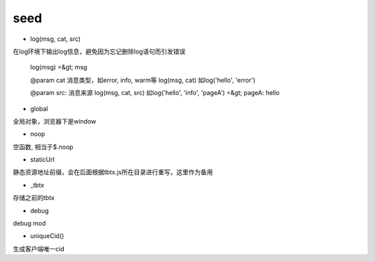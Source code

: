 seed
===============

* log(msg, cat, src)

在log环境下输出log信息，避免因为忘记删除log语句而引发错误


    log(msg) =&gt; msg

    @param cat 消息类型，如error, info, warm等
    log(msg, cat) 如log('hello', 'error')

    @param src: 消息来源
    log(msg, cat, src) 如log('hello', 'info', 'pageA') =&gt; pageA: hello


* global

全局对象，浏览器下是window

* noop

空函数, 相当于$.noop

* staticUrl

静态资源地址前缀，会在后面根据tbtx.js所在目录进行重写，这里作为备用

* _tbtx

存储之前的tbtx

* debug

debug mod

* uniqueCid()

生成客户端唯一cid